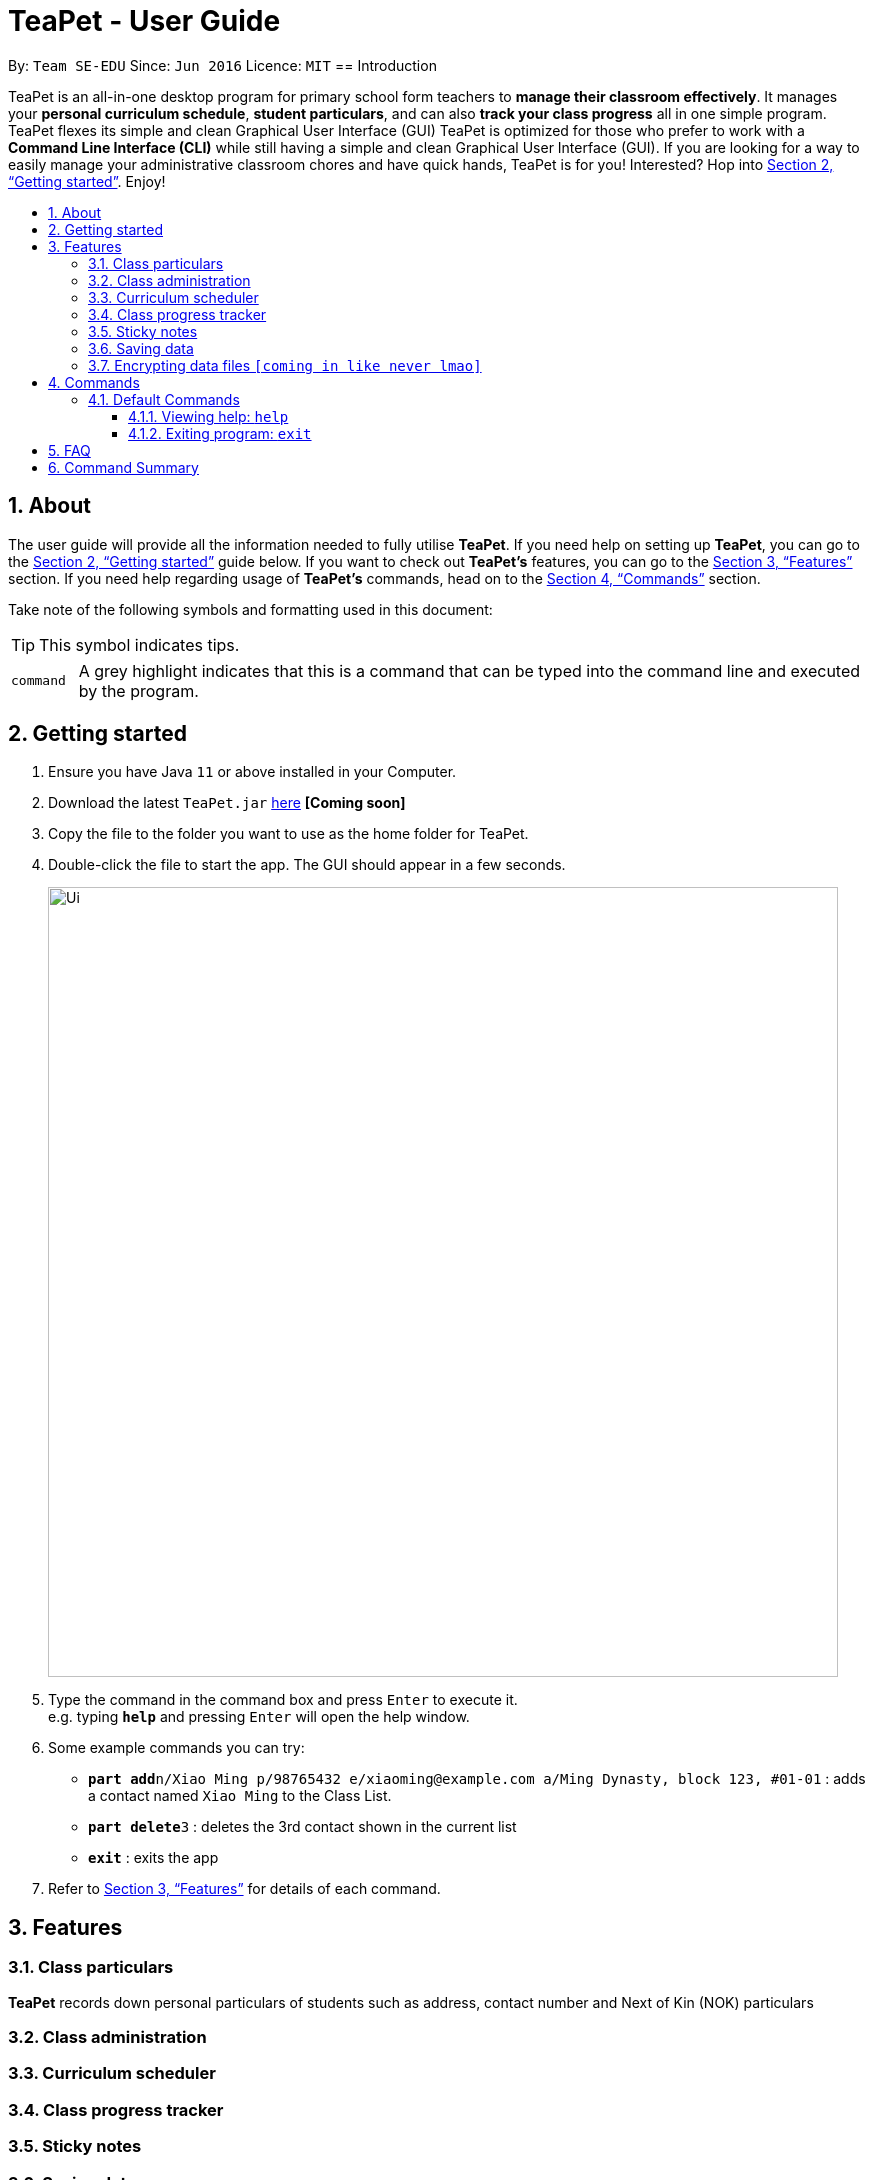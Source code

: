 = TeaPet - User Guide
:site-section: UserGuide
:toclevels: 5
:toc:
:toc-title:
:toc-placement: preamble
:sectnums:
:imagesDir: images
:stylesDir: stylesheets
:xrefstyle: full
:experimental:
ifdef::env-github[]
:tip-caption: :bulb:
:note-caption: :information_source:
endif::[]
:repoURL: https://github.com/se-edu/addressbook-level3

By: `Team SE-EDU`      Since: `Jun 2016`      Licence: `MIT`
//tag::intro[]
== Introduction

TeaPet is an all-in-one desktop program for primary school form teachers to *manage their classroom effectively*.
It manages your *personal curriculum schedule*, *student particulars*, and can also *track your class progress* all in
one simple program.
TeaPet flexes its simple and clean Graphical User Interface (GUI)
TeaPet is
optimized for those who prefer to work with a *Command Line Interface (CLI)* while still having a simple
and clean Graphical User Interface (GUI). If you are looking for a way to easily manage your administrative classroom chores
and have quick hands, TeaPet is for you! Interested? Hop into <<Getting started>>. Enjoy!
//end::intro[]

== About
The user guide will provide all the information needed to fully utilise *TeaPet*.
If you need help on setting up *TeaPet*, you can go to the <<Getting started>> guide below.
If you want to check out *TeaPet's* features, you can go to the <<Features>> section.
If you need help regarding usage of *TeaPet's* commands, head on to the <<Commands>> section.

Take note of the following symbols and formatting used in this document:

[TIP]
This symbol indicates tips.

[cols="1,12"]
|===
|`command`
|A grey highlight indicates that this is a command that can be typed into the command line and executed by the program.
|===

== Getting started

.  Ensure you have Java `11` or above installed in your Computer.
.  Download the latest `TeaPet.jar` link:{repoURL}/releases[here] *[Coming soon]*
.  Copy the file to the folder you want to use as the home folder for TeaPet.
.  Double-click the file to start the app. The GUI should appear in a few seconds.
+
image::Ui.png[width="790"]
+
.  Type the command in the command box and press kbd:[Enter] to execute it. +
e.g. typing *`help`* and pressing kbd:[Enter] will open the help window.
.  Some example commands you can try:

* **`part add`**`n/Xiao Ming p/98765432 e/xiaoming@example.com a/Ming Dynasty, block 123, #01-01` : adds a contact named `Xiao Ming` to the Class List.
* **`part delete`**`3` : deletes the 3rd contact shown in the current list
* *`exit`* : exits the app

.  Refer to <<Features>> for details of each command.

[[Features]]
== Features

=== Class particulars
*TeaPet* records down personal particulars of students such as address, contact number and Next of Kin (NOK) particulars

=== Class administration

=== Curriculum scheduler

=== Class progress tracker

=== Sticky notes

=== Saving data

All data are saved in the hard disk automatically after any command that changes the data. +
There is no need to save manually.

// tag::dataencryption[]
=== Encrypting data files `[coming in like never lmao]`

_{explain how the user can enable/disable data encryption}_
// end::dataencryption[]

== Commands
// tag::commandintro[]
*TeaPet* utilises manny different commands which may be complicated at times. Hence, we have segmented it....[To be filled later]

====
*Command Format*

* Words in `<angle brackets>` are the parameters to be supplied by the user e.g. in `add n/<name>`, `<name>` is a parameter which can be used as `add n/Xiao Ming`.
* Items in square brackets are optional e.g `n/<name> [t/<tag>]` can be used as `n/Xiao Ming t/friend` or as `n/Xiao Ming`.
* Items with `…`​ after them can be used multiple times including zero times e.g. `[t/TAG]...` can be used as `{nbsp}` (i.e. 0 times), `t/friend`, `t/friend t/family` etc.
* Parameters can be in any order e.g. if the command specifies `n/<name> p/<phone number>`, `p/<phone number> n/<name>` is also acceptable.

====
// end::commandintro[]
=== Default Commands

==== Viewing help: `help`
Displays the list of commands. Or displays *TeaPet* user guide.
Format: `help`

==== Exiting program: `exit`
Exits the program. +
Format: `exit`

== FAQ

*Q*: How do I transfer my data to another Computer? +
*A*: Install the app in the other computer and overwrite the empty data file it creates with the file that contains the data of your previous Address Book folder.

== Command Summary

* *Add* `add n/NAME p/PHONE_NUMBER e/EMAIL a/ADDRESS [t/TAG]...` +
e.g. `add n/James Ho p/22224444 e/jamesho@example.com a/123, Clementi Rd, 1234665 t/friend t/colleague`
* *Clear* : `clear`
* *Delete* : `delete INDEX` +
e.g. `delete 3`
* *Edit* : `edit INDEX [n/NAME] [p/PHONE_NUMBER] [e/EMAIL] [a/ADDRESS] [t/TAG]...` +
e.g. `edit 2 n/James Lee e/jameslee@example.com`
* *Find* : `find KEYWORD [MORE_KEYWORDS]` +
e.g. `find James Jake`
* *List* : `list`
* *Help* : `help`
